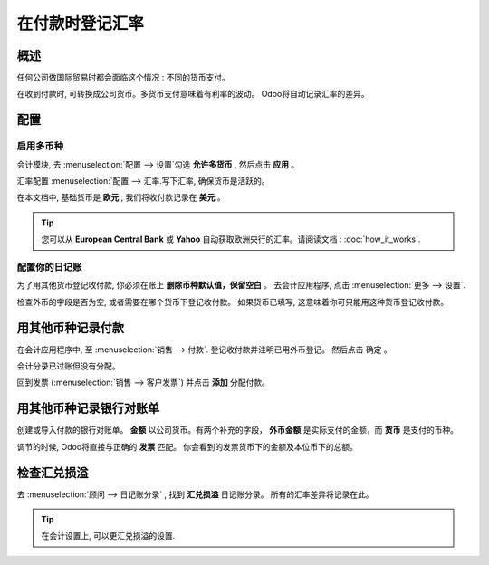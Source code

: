 =================================
在付款时登记汇率
=================================

概述
========

任何公司做国际贸易时都会面临这个情况 : 不同的货币支付。

在收到付款时, 可转换成公司货币。多货币支付意味着有利率的波动。
Odoo将自动记录汇率的差异。

配置
=============

启用多币种
-----------------------

会计模块, 去 :menuselection:`配置 --> 设置`勾选 **允许多货币** , 然后点击 **应用** 。

.. image:: media/exchange_rate03.png
   :align: center

汇率配置 :menuselection:`配置 --> 汇率.写下汇率, 确保货币是活跃的。

.. image:: media/exchange_rate02.png
   :align: center

在本文档中, 基础货币是 **欧元** , 我们将收付款记录在 **美元** 。

.. image:: media/exchange_rate08.png
   :align: center

.. tip:: 
    您可以从 **European Central Bank** 或 **Yahoo** 自动获取欧洲央行的汇率。请阅读文档 : 
    :doc:`how_it_works`.

配置你的日记账
----------------------

为了用其他货币登记收付款, 你必须在账上 **删除币种默认值，保留空白** 。
去会计应用程序, 点击 :menuselection:`更多 --> 设置`.

.. image:: media/exchange_rate06.png
   :align: center

检查外币的字段是否为空, 或者需要在哪个货币下登记收付款。
如果货币已填写, 这意味着你可只能用这种货币登记收付款。


.. image:: media/exchange_rate10.png
   :align: center

用其他币种记录付款
========================================

在会计应用程序中, 至 :menuselection:`销售 --> 付款`. 登记收付款并注明已用外币登记。
然后点击 确定 。

.. image:: media/exchange_rate05.png
   :align: center

会计分录已过账但没有分配。

回到发票 (:menuselection:`销售 --> 客户发票`) 并点击 **添加** 分配付款。


.. image:: media/exchange_rate04.png
   :align: center

用其他币种记录银行对账单
===============================================

创建或导入付款的银行对账单。 **金额** 以公司货币。有两个补充的字段，
**外币金额** 是实际支付的金额，而 **货币** 是支付的币种。

.. image:: media/exchange_rate07.png
   :align: center

调节的时候, Odoo将直接与正确的 **发票** 匹配。
你会看到的发票货币下的金额及本位币下的总额。

.. image:: media/exchange_rate09.png
   :align: center

检查汇兑损溢
===================================

去  :menuselection:`顾问 --> 日记账分录`  , 找到 **汇兑损溢**  日记账分录。
所有的汇率差异将记录在此。

.. image:: media/exchange_rate01.png
   :align: center

.. tip::
    在会计设置上, 可以更汇兑损溢的设置.

.. seealso::
    * :doc:`../../bank/reconciliation/configure`
    * :doc:`../../bank/reconciliation/use_cases`